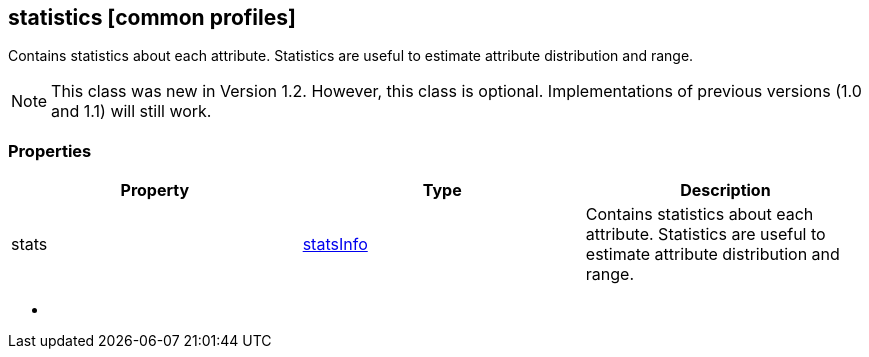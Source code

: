 == statistics [common profiles]

Contains statistics about each attribute. Statistics are useful to
estimate attribute distribution and range.

NOTE: This class was new in Version 1.2. However, this class is optional. Implementations of previous versions (1.0 and 1.1) will still work.

=== Properties

[width="100%",cols="34%,33%,33%",options="header",]
|===
|Property |Type |Description
|stats |link:statsInfo.cmn.adoc[statsInfo] |Contains statistics about each
attribute. Statistics are useful to estimate attribute distribution and
range.
|===

* {blank}
